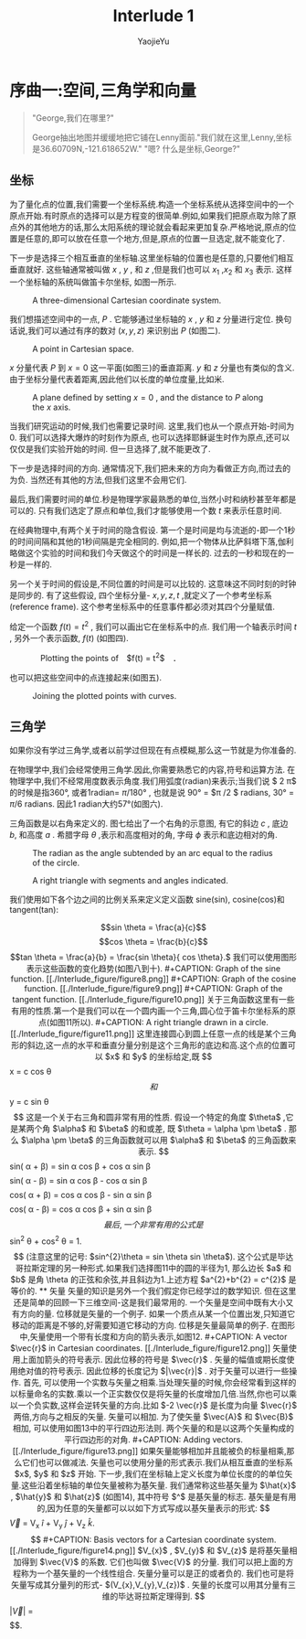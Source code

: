 #+LATEX_CLASS: ltxdockit
#+TITLE:Interlude 1
#+AUTHOR:YaojieYu
#+STARTUP:hidestars
#+OPTIONS: H:4 toc:2 ^:{}
#+EMAIL:yuyaojie1234@gmail.com
* 序曲一:空间,三角学和向量
  #+BEGIN_QUOTE
  "George,我们在哪里?"

  George抽出地图并缓缓地把它铺在Lenny面前."我们就在这里,Lenny,坐标是36.60709N,-121.618652W."
  "嗯? 什么是坐标,George?"
  #+END_QUOTE
** 坐标

   为了量化点的位置,我们需要一个坐标系统.构造一个坐标系统从选择空间中的一个原点开始.有时原点的选择可以是方程变的很简单.例如,如果我们把原点取为除了原点外的其他地方的话,那么太阳系统的理论就会看起来更加复杂.严格地说,原点的位置是任意的,即可以放在任意一个地方,但是,原点的位置一旦选定,就不能变化了.

   下一步是选择三个相互垂直的坐标轴.这里坐标轴的位置也是任意的,只要他们相互垂直就好. 这些轴通常被叫做 $x$ , $y$ , 和 $z$ ,但是我们也可以 $x_{1}$ ,$x_{2}$ 和 $x_{3}$ 表示. 这样一个坐标轴的系统叫做笛卡尔坐标, 如图一所示.

   #+CAPTION: A three-dimensional Cartesian coordinate system.
   [[./Interlude_figure/figure1.png]]

   我们想描述空间中的一点, $P$ . 它能够通过坐标轴的 $x$ , $y$ 和 $z$ 分量进行定位. 换句话说,我们可以通过有序的数对 $(x,y,z)$ 来识别出 $P$ (如图二).

   #+CAPTION: A point in Cartesian space.
   [[./Interlude_figure/figure2.png]]

   $x$ 分量代表 $P$ 到 $x=0$ 这一平面(如图三)的垂直距离.  $y$ 和 $z$ 分量也有类似的含义. 由于坐标分量代表着距离,因此他们以长度的单位度量,比如米.

   #+CAPTION:A plane defined by setting $x = 0$ , and the distance to $P$ along the $x$ axis.
   [[./Interlude_figure/figure3.png]]

   当我们研究运动的时候,我们也需要记录时间. 这里,我们也从一个原点开始-时间为0. 我们可以选择大爆炸的时刻作为原点, 也可以选择耶稣诞生时作为原点,还可以仅仅是我们实验开始的时间. 但一旦选择了,就不能更改了.

   下一步是选择时间的方向. 通常情况下,我们把未来的方向为看做正方向,而过去的为负. 当然还有其他的方法,但我们这里不会用它们.

   最后,我们需要时间的单位.秒是物理学家最熟悉的单位,当然小时和纳秒甚至年都是可以的. 只有我们选定了原点和单位,我们才能够使用一个数 $t$ 来表示任意时间.

   在经典物理中,有两个关于时间的隐含假设. 第一个是时间是均与流逝的-即一个1秒的时间间隔和其他的1秒间隔是完全相同的. 例如,把一个物体从比萨斜塔下落,伽利略做这个实验的时间和我们今天做这个的时间是一样长的. 过去的一秒和现在的一秒是一样的.

   另一个关于时间的假设是,不同位置的时间是可以比较的. 这意味这不同时刻的时钟是同步的. 有了这些假设, 四个坐标分量- $x,y,z,t$ ,就定义了一个参考坐标系(reference frame). 这个参考坐标系中的任意事件都必须对其四个分量赋值.

   给定一个函数 $f(t) = t^{2}$ , 我们可以画出它在坐标系中的点. 我们用一个轴表示时间 $t$ , 另外一个表示函数, $f(t)$ (如图四).

   #+CAPTION:　Plotting the points of　$f(t) = t^{2}$　．
   [[./Interlude_figure/figure4.png]]

   也可以把这些空间中的点连接起来(如图五).

   #+CAPTION: Joining the plotted points with curves.
   [[./Interlude_figure/figure5.png]]

** 三角学

   如果你没有学过三角学,或者以前学过但现在有点模糊,那么这一节就是为你准备的.

   在物理学中,我们会经常使用三角学.因此,你需要熟悉它的内容,符号和运算方法. 在物理学中,我们不经常用度数表示角度.我们用弧度(radian)来表示;当我们说 $ 2 \pi$ 的时候是指360°, 或者1radian= $\pi/180°$ , 也就是说 90° = $\pi /2 $ radians, 30° = $\pi/6$ radians. 因此1 radian大约57°(如图六).

   三角函数是以右角来定义的. 图七给出了一个右角的示意图, 有它的斜边 $c$ , 底边 $b$, 和高度 $a$ . 希腊字母 $\theta$ ,表示和高度相对的角, 字母 $\phi$ 表示和底边相对的角.

   #+CAPTION: The radian as the angle subtended by an arc equal to the radius of the circle.
   [[./Interlude_figure/figure6.png]]

   #+CAPTION: A right triangle with segments and angles indicated.
   [[./Interlude_figure/figure7.png]]

   我们使用如下各个边之间的比例关系来定义定义函数 sine(sin), cosine(cos)和tangent(tan):

   $$sin \theta = \frac{a}{c}$$
   $$cos \theta = \frac{b}{c}$$
   $$tan \theta = \frac{a}{b} = \frac{sin \theta}{ cos \theta}.$

   我们可以使用图形表示这些函数的变化趋势(如图八到十).

   #+CAPTION: Graph of the sine function.
   [[./Interlude_figure/figure8.png]]

   
   #+CAPTION: Graph of the cosine function.
   [[./Interlude_figure/figure9.png]]


   #+CAPTION: Graph of the  tangent function.
   [[./Interlude_figure/figure10.png]]

   关于三角函数这里有一些有用的性质.第一个是我们可以在一个圆内画一个三角,圆心位于笛卡尔坐标系的原点(如图11所以).

   #+CAPTION: A right triangle drawn in a circle.
   [[./Interlude_figure/figure11.png]]

   这里连接圆心到圆上任意一点的线是某个三角形的斜边,这一点的水平和垂直分量分别是这个三角形的底边和高.这个点的位置可以 $x$ 和 $y$ 的坐标给定,既

   $$x = c cos \theta$$

   和

   $$y = c sin \theta$$

   这是一个关于右三角和圆非常有用的性质.

   假设一个特定的角度 $\theta$ ,它是某两个角 $\alpha$ 和 $\beta$ 的和或差, 既 $\theta = \alpha \pm \beta$ . 那么 $\alpha \pm \beta$ 的三角函数就可以用 $\alpha$ 和 $\beta$ 的三角函数来表示.

   $$sin( \alpha + \beta) = sin \alpha cos \beta + cos \alpha sin \beta$$
   $$sin( \alpha - \beta) = sin \alpha cos \beta - cos \alpha sin \beta$$
   $$cos( \alpha + \beta) = cos \alpha cos \beta - sin \alpha sin \beta$$
   $$cos( \alpha - \beta) = cos \alpha cos \beta + sin \alpha sin \beta$$

   最后,一个非常有用的公式是

   $$sin^{2} \theta + cos^{2} \theta = 1.$$

   (注意这里的记号: $sin^{2}\theta = sin \theta sin \theta$). 这个公式是毕达哥拉斯定理的另一种形式.如果我们选择图11中的圆的半径为1, 那么边长 $a$ 和 $b$ 是角 \theta 的正弦和余弦,并且斜边为1.上述方程 $a^{2}+b^{2} = c^{2}$ 是等价的.

** 矢量
   矢量的知识是另外一个我们假定你已经学过的数学知识. 但在这里还是简单的回顾一下三维空间-这是我们最常用的.

   一个矢量是空间中既有大小又有方向的量. 位移就是矢量的一个例子.  如果一个质点从某一个位置出发,只知道它移动的距离是不够的,好需要知道它移动的方向. 位移是矢量最简单的例子. 在图形中,矢量使用一个带有长度和方向的箭头表示,如图12.

   
   #+CAPTION: A vector $\vec{r}$ in Cartesian coordinates.
   [[./Interlude_figure/figure12.png]]

   矢量使用上面加箭头的符号表示. 因此位移的符号是 $\vec{r}$ . 矢量的幅值或期长度使用绝对值的符号表示. 因此位移的长度记为 $|\vec{r}|$ .

   对于矢量可以进行一些操作. 首先, 可以使用一个实数与矢量之相乘.当处理矢量的时候,你会经常看到这样的以标量命名的实数.乘以一个正实数仅仅是将矢量的长度增加几倍.当然,你也可以乘以一个负实数,这样会逆转矢量的方向.比如 $-2 \vec{r}$ 是长度为向量 $\vec{r}$ 两倍,方向与之相反的矢量.

   矢量可以相加. 为了使矢量 $\vec{A}$ 和 $\vec{B}$ 相加, 可以使用如图13中的平行四边形法则. 两个矢量的和是以这两个矢量构成的平行四边形的对角.

   #+CAPTION: Adding vectors.
   [[./Interlude_figure/figure13.png]]

   如果矢量能够相加并且能被负的标量相乘,那么它们也可以做减法.

   矢量也可以使用分量的形式表示.我们从相互垂直的坐标系 $x$, $y$ 和 $z$ 开始. 下一步,我们在坐标轴上定义长度为单位长度的的单位矢量.这些沿着坐标轴的单位矢量被称为基矢量. 我们通常称这些基矢量为 $\hat{x}$ , $\hat{y}$ 和 $\hat{z}$ (如图14), 其中符号 $^$  是基矢量的标志. 基矢量是有用的,因为任意的矢量都可以以如下方式写成以基矢量表示的形式:

   $$\vec{V} = V_{x} \hat{i} + V_{y} \hat{j} + V_{z} \hat{k}.$$

   #+CAPTION: Basis vectors for a Cartesian coordinate system.
   [[./Interlude_figure/figure14.png]]

   $V_{x}$ , $V_{y}$ 和 $V_{z}$ 是将基矢量相加得到 $\vec{V}$ 的系数. 它们也叫做 $\vec{V}$ 的分量. 我们可以把上面的方程称为一个基矢量的一个线性组合. 矢量分量可以是正的或者负的. 我们也可是将矢量写成其分量列的形式- $(V_{x},V_{y},V_{z})$ . 矢量的长度可以用其分量有三维的毕达哥拉斯定理得到.

   $$|\vec{V}| = \sqrt{V_{x}^{2} + v_{y}^{2} + V_{z}^{2}}$$

   $$$$.
   
   

   
